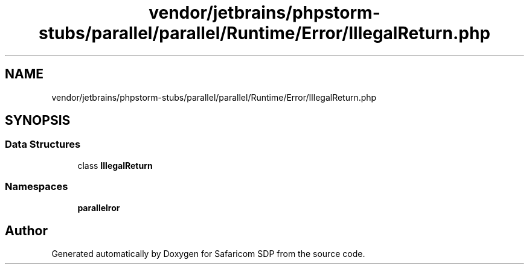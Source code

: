 .TH "vendor/jetbrains/phpstorm-stubs/parallel/parallel/Runtime/Error/IllegalReturn.php" 3 "Sat Sep 26 2020" "Safaricom SDP" \" -*- nroff -*-
.ad l
.nh
.SH NAME
vendor/jetbrains/phpstorm-stubs/parallel/parallel/Runtime/Error/IllegalReturn.php
.SH SYNOPSIS
.br
.PP
.SS "Data Structures"

.in +1c
.ti -1c
.RI "class \fBIllegalReturn\fP"
.br
.in -1c
.SS "Namespaces"

.in +1c
.ti -1c
.RI " \fBparallel\\Runtime\\Error\fP"
.br
.in -1c
.SH "Author"
.PP 
Generated automatically by Doxygen for Safaricom SDP from the source code\&.
